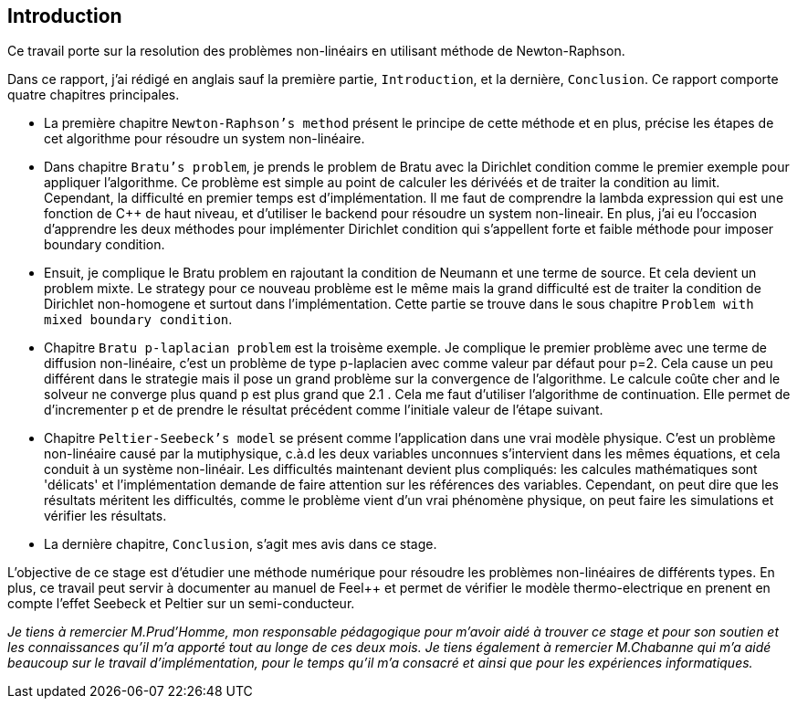 == Introduction
:icons: font
:stem: latexmath

Ce travail porte sur la resolution des problèmes non-linéairs en utilisant méthode de
 Newton-Raphson.


Dans ce rapport, j'ai rédigé en anglais sauf  la première partie, `Introduction`, et la dernière, `Conclusion`.
Ce rapport comporte quatre chapitres principales.


* La première chapitre `Newton-Raphson's method` présent le principe de cette méthode et
en plus, précise les étapes de cet algorithme pour résoudre un system non-linéaire.

* Dans chapitre `Bratu's problem`, je prends le problem de Bratu avec la Dirichlet condition comme le premier exemple
pour appliquer l'algorithme. Ce problème est simple au point de calculer les dérivéés
et de traiter la condition au limit. Cependant, la difficulté en premier temps est
d'implémentation. Il me faut de comprendre la lambda expression qui est une fonction
de C++ de haut niveau, et d'utiliser le backend pour résoudre un system non-lineair.
En plus, j'ai eu l'occasion d'apprendre les deux méthodes pour implémenter Dirichlet condition qui s'appellent
forte et faible méthode pour imposer boundary condition.


* Ensuit, je complique le Bratu problem en rajoutant la condition de Neumann et une terme
de source. Et cela devient un problem mixte. Le strategy pour ce nouveau problème
est le même mais la grand difficulté est de traiter la condition de Dirichlet non-homogene
et surtout dans l'implémentation. Cette partie se trouve dans le sous chapitre
`Problem with mixed boundary condition`.


* Chapitre `Bratu p-laplacian problem` est la troisème exemple. Je complique le
premier problème avec une terme de diffusion non-linéaire, c’est un problème de
type p-laplacien avec comme valeur par défaut pour p=2.
 Cela cause un peu différent dans le strategie mais il pose un grand problème sur la convergence de l'algorithme.
 Le calcule coûte cher and le solveur ne converge plus quand p est plus grand que 2.1 .
 Cela me faut d'utiliser l'algorithme de continuation. Elle permet de d'incrementer
p et de prendre le résultat précédent comme l'initiale valeur de l'étape suivant.


* Chapitre `Peltier-Seebeck’s model` se présent comme l'application dans une vrai modèle
physique. C'est un problème non-linéaire causé par la mutiphysique, c.à.d les deux
 variables unconnues s'intervient dans les mêmes équations, et cela conduit à un système
 non-linéair. Les difficultés maintenant devient plus compliqués: les calcules mathématiques
 sont 'délicats' et l'implémentation demande de faire attention sur les références
 des variables. Cependant, on peut dire que les résultats méritent les difficultés,
  comme le problème vient d'un vrai phénomène physique, on peut faire les simulations
  et vérifier les résultats.


* La dernière chapitre, `Conclusion`, s'agit mes avis dans ce stage.


L'objective de ce stage est d'étudier une méthode numérique pour résoudre les problèmes non-linéaires de différents types.
 En plus, ce travail peut servir à documenter au manuel de Feel++ et
permet de vérifier le modèle thermo-electrique en prenent en compte l'effet Seebeck et Peltier
sur un semi-conducteur.



_Je tiens à remercier M.Prud’Homme, mon responsable pédagogique pour m’avoir aidé à trouver ce stage et
pour son soutien et les connaissances qu'il m'a apporté tout au longe de ces deux
mois. Je tiens également à remercier M.Chabanne qui m'a aidé beaucoup sur le travail
d'implémentation, pour le temps qu'il m'a consacré et ainsi que pour les expériences informatiques._
